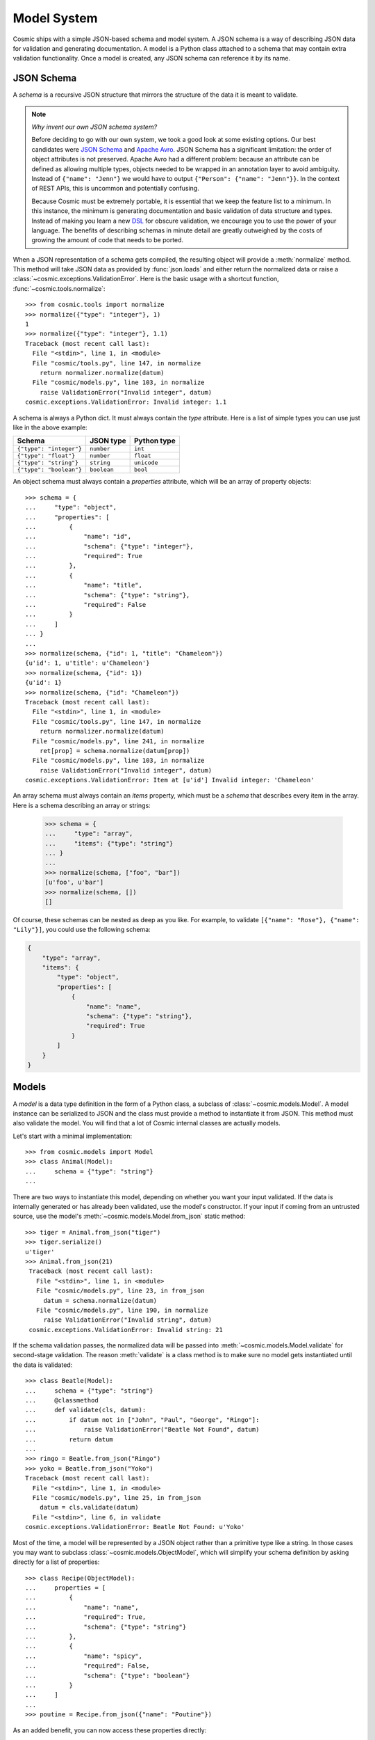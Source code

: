 Model System
============

Cosmic ships with a simple JSON-based schema and model system. A JSON
schema is a way of describing JSON data for validation and generating
documentation. A model is a Python class attached to a schema that may
contain extra validation functionality. Once a model is created, any
JSON schema can reference it by its name.

JSON Schema
-----------

A *schema* is a recursive JSON structure that mirrors the structure of
the data it is meant to validate.

.. note::

    *Why invent our own JSON schema system?*
    
    Before deciding to go with our own system, we took a good look at
    some existing options. Our best candidates were `JSON Schema
    <http://json-schema.org/>`_ and `Apache Avro
    <http://avro.apache.org/>`_. JSON Schema has a significant
    limitation: the order of object attributes is not
    preserved. Apache Avro had a different problem: because an
    attribute can be defined as allowing multiple types, objects
    needed to be wrapped in an annotation layer to avoid
    ambiguity. Instead of ``{"name": "Jenn"}`` we would have to output
    ``{"Person": {"name": "Jenn"}}``. In the context of REST APIs,
    this is uncommon and potentially confusing.

    Because Cosmic must be extremely portable, it is essential that we
    keep the feature list to a minimum. In this instance, the minimum
    is generating documentation and basic validation of data structure
    and types. Instead of making you learn a new `DSL
    <http://en.wikipedia.org/wiki/Domain-specific_language>`_ for
    obscure validation, we encourage you to use the power of your
    language. The benefits of describing schemas in minute detail are
    greatly outweighed by the costs of growing the amount of code that
    needs to be ported.

When a JSON representation of a schema gets compiled, the resulting
object will provide a :meth:`normalize` method. This method will take
JSON data as provided by :func:`json.loads` and either return the
normalized data or raise a
:class:`~cosmic.exceptions.ValidationError`. Here is the basic usage
with a shortcut function, :func:`~cosmic.tools.normalize`::

    >>> from cosmic.tools import normalize
    >>> normalize({"type": "integer"}, 1)
    1
    >>> normalize({"type": "integer"}, 1.1)
    Traceback (most recent call last):
      File "<stdin>", line 1, in <module>
      File "cosmic/tools.py", line 147, in normalize
        return normalizer.normalize(datum)
      File "cosmic/models.py", line 103, in normalize
        raise ValidationError("Invalid integer", datum)
    cosmic.exceptions.ValidationError: Invalid integer: 1.1

A schema is always a Python dict. It must always contain the *type*
attribute. Here is a list of simple types you can use just like in the
above example:

+-------------------------+-------------+-------------+
|         Schema          |  JSON type  | Python type |  
+=========================+=============+=============+
| ``{"type": "integer"}`` | ``number``  | ``int``     |
+-------------------------+-------------+-------------+
| ``{"type": "float"}``   | ``number``  | ``float``   |
+-------------------------+-------------+-------------+
| ``{"type": "string"}``  | ``string``  | ``unicode`` |
+-------------------------+-------------+-------------+
| ``{"type": "boolean"}`` | ``boolean`` | ``bool``    |
+-------------------------+-------------+-------------+

An object schema must always contain a *properties* attribute, which
will be an array of property objects::

    >>> schema = {
    ...     "type": "object",
    ...     "properties": [
    ...         {
    ...             "name": "id",
    ...             "schema": {"type": "integer"},
    ...             "required": True
    ...         },
    ...         {
    ...             "name": "title",
    ...             "schema": {"type": "string"},
    ...             "required": False
    ...         }
    ...     ]
    ... }
    ...
    >>> normalize(schema, {"id": 1, "title": "Chameleon"})
    {u'id': 1, u'title': u'Chameleon'}
    >>> normalize(schema, {"id": 1})
    {u'id': 1}
    >>> normalize(schema, {"id": "Chameleon"})
    Traceback (most recent call last):
      File "<stdin>", line 1, in <module>
      File "cosmic/tools.py", line 147, in normalize
        return normalizer.normalize(datum)
      File "cosmic/models.py", line 241, in normalize
        ret[prop] = schema.normalize(datum[prop])
      File "cosmic/models.py", line 103, in normalize
        raise ValidationError("Invalid integer", datum)
    cosmic.exceptions.ValidationError: Item at [u'id'] Invalid integer: 'Chameleon'

An array schema must always contain an *items* property, which must be
a *schema* that describes every item in the array. Here is a schema
describing an array or strings:

    >>> schema = {
    ...     "type": "array",
    ...     "items": {"type": "string"}
    ... }
    ...
    >>> normalize(schema, ["foo", "bar"])
    [u'foo', u'bar']
    >>> normalize(schema, [])
    []

Of course, these schemas can be nested as deep as you like. For
example, to validate ``[{"name": "Rose"}, {"name": "Lily"}]``, you
could use the following schema:

.. code:: python

    {
        "type": "array",
        "items": {
            "type": "object",
            "properties": [
                {
                    "name": "name",
                    "schema": {"type": "string"},
                    "required": True
                }
            ]
        }
    }

Models
------

A *model* is a data type definition in the form of a Python class, a
subclass of :class:`~cosmic.models.Model`. A model instance can be
serialized to JSON and the class must provide a method to instantiate
it from JSON. This method must also validate the model. You will find
that a lot of Cosmic internal classes are actually models.

Let's start with a minimal implementation::

    >>> from cosmic.models import Model
    >>> class Animal(Model):
    ...     schema = {"type": "string"}
    ... 

There are two ways to instantiate this model, depending on whether you
want your input validated. If the data is internally generated or has
already been validated, use the model's constructor. If your input if
coming from an untrusted source, use the model's
:meth:`~cosmic.models.Model.from_json` static method::

   >>> tiger = Animal.from_json("tiger")
   >>> tiger.serialize()
   u'tiger'
   >>> Animal.from_json(21)
    Traceback (most recent call last):
      File "<stdin>", line 1, in <module>
      File "cosmic/models.py", line 23, in from_json
        datum = schema.normalize(datum)
      File "cosmic/models.py", line 190, in normalize
        raise ValidationError("Invalid string", datum)
    cosmic.exceptions.ValidationError: Invalid string: 21

If the schema validation passes, the normalized data will be passed
into :meth:`~cosmic.models.Model.validate` for second-stage
validation. The reason :meth:`validate` is a class method is to make
sure no model gets instantiated until the data is validated::

    >>> class Beatle(Model):
    ...     schema = {"type": "string"}
    ...     @classmethod
    ...     def validate(cls, datum):
    ...         if datum not in ["John", "Paul", "George", "Ringo"]:
    ...             raise ValidationError("Beatle Not Found", datum)
    ...         return datum
    ... 
    >>> ringo = Beatle.from_json("Ringo")
    >>> yoko = Beatle.from_json("Yoko")
    Traceback (most recent call last):
      File "<stdin>", line 1, in <module>
      File "cosmic/models.py", line 25, in from_json
        datum = cls.validate(datum)
      File "<stdin>", line 6, in validate
    cosmic.exceptions.ValidationError: Beatle Not Found: u'Yoko'

Most of the time, a model will be represented by a JSON object rather
than a primitive type like a string. In those cases you may want to
subclass :class:`~cosmic.models.ObjectModel`, which will simplify your
schema definition by asking directly for a list of properties::

    >>> class Recipe(ObjectModel):
    ...     properties = [
    ...         {
    ...             "name": "name",
    ...             "required": True,
    ...             "schema": {"type": "string"}
    ...         },
    ...         {
    ...             "name": "spicy",
    ...             "required": False,
    ...             "schema": {"type": "boolean"}
    ...         }
    ...     ]
    ... 
    >>> poutine = Recipe.from_json({"name": "Poutine"})

As an added benefit, you can now access these properties directly::

    >>> poutine.spicy = True
    >>> poutine.name
    u'Poutine'

The real power of models comes from the fact that once they have been
registered with an :class:`~cosmic.api.API`, you can reference them
from any schema. If the above model was part of an API called
``cookbook``, we would be able to reference it like so: ``{"type":
"cookbook.Recipe"}``. When a JSON object gets validated against such a
schema, the returned value will be an instance of :class:`Recipe`.

    >>> normalize({"type": "cookbook.recipe"}, {"name": "kimchi"})
    <Recipe object at 0x297dc10>

When you reference a model belonging to your own API,
Cosmic will call the model's :meth:`~cosmic.models.Model.to_json`
method in the background, and thus run the full validation on the
data. If you reference a model belonging to a third-party API, Cosmic
will fetch the model schema from the registry, dynamically create a
class representing that model and try to instantiate it by validating
the data against the schema. Keep in mind that it will not be able to
run custom validation on the data, only schema validation.

Core Models
~~~~~~~~~~~

The ``core`` namespace is reserved for standard Cosmic models. Right
now Cosmic ships with two such models: ``core.JSON`` and
``core.Schema``.

The former is a simple wrapper over arbitrary JSON data. You may want
to use it as a wildcard when you don't know in advance what the data
will look like, or if you expect a separate system to deal with it and
its validation. Please avoid using it as a way of allowing multiple
types for a property. Each property should have one specific type.

.. code:: python

    >>> thing = normalize({"type": "core.JSON"}, {"stuff": True})
    >>> thing
    <JSONData {"stuff": true}>
    >>> thing.data["stuff"]
    True

.. note::

    *What about null?*

    The only place where ``null`` is allowed within our JSON schema
    system is in a ``core.JSON`` model. Trying to pass a ``null`` as
    the value of an optional property will result in a
    :exc:`~cosmic.exceptions.ValidationError`, such a property should
    simply be omitted from the payload.

    The reason we wrap arbitrary JSON with a model rather than just
    dump it is to avoid ambiguity between ``null`` as an explicit
    value and ``None`` as an absense of value. There are a couple of
    places where this ambiguity may cause confusion. Say you define a
    model as follows::

        >>> class Thing(ObjectModel):
        ...     properties = [
        ...         {
        ...             "name": "stuff",
        ...             "required": False,
        ...             "schema": {"type": "core.JSON"}
        ...         }
        ...     ]

    When its optional property is omitted, the value will be a plain
    Python ``None``::

        >>> thing = Thing.from_json({})
        >>> thing.stuff is None
        True

    However, when you pass in an explicit null value, the property will
    be boxed::

        >>> thing = Thing.from_json({"stuff": None"})
        >>> thing.stuff is None
        False
        >>> thing.stuff
        <JSONData null>
        >>> thing.stuff.data is None
        True

    Here is a real-life example where this detail comes in handy. A
    JSON HTTP request may either come with a payload or with an empty
    body. A payload of ``null`` is different from an empty body, and
    may have a subtly different meaning. Thus we need a way to
    differentiate between them. Conveniently, the
    :class:`~cosmic.models.JSONData` class responsible for the
    ``core.JSON`` model comes with a
    :meth:`~cosmic.models.JSONData.from_string` method.

    An empty string will yield a plain Python ``None`` value::

        >>> from cosmic.models import JSONData
        >>> JSONData.from_string("") is None
        True

    But a ``null`` will yield a boxed value::
    
        >>> JSONData.from_string("null")
        <JSONData null>

